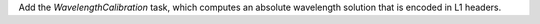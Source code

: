 Add the `WavelengthCalibration` task, which computes an absolute wavelength solution that is encoded in L1 headers.
